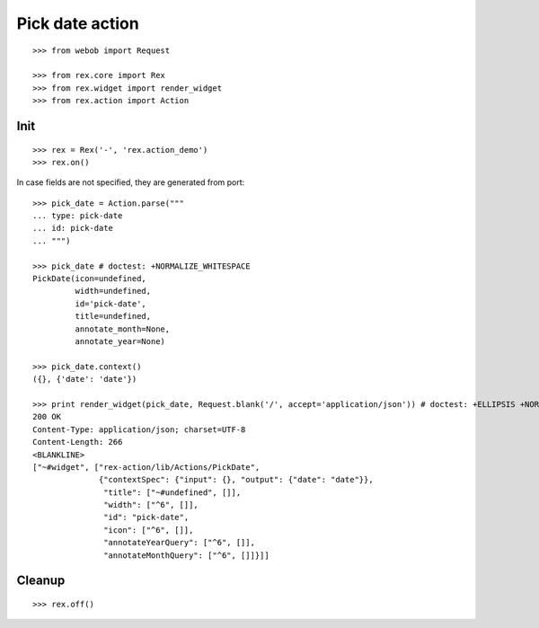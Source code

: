Pick date action
================

::

  >>> from webob import Request

  >>> from rex.core import Rex
  >>> from rex.widget import render_widget
  >>> from rex.action import Action

Init
----

::

  >>> rex = Rex('-', 'rex.action_demo')
  >>> rex.on()

In case fields are not specified, they are generated from port::

  >>> pick_date = Action.parse("""
  ... type: pick-date 
  ... id: pick-date
  ... """)

  >>> pick_date # doctest: +NORMALIZE_WHITESPACE
  PickDate(icon=undefined,
           width=undefined,
           id='pick-date',
           title=undefined,
           annotate_month=None,
           annotate_year=None)

  >>> pick_date.context()
  ({}, {'date': 'date'})

  >>> print render_widget(pick_date, Request.blank('/', accept='application/json')) # doctest: +ELLIPSIS +NORMALIZE_WHITESPACE
  200 OK
  Content-Type: application/json; charset=UTF-8
  Content-Length: 266
  <BLANKLINE>
  ["~#widget", ["rex-action/lib/Actions/PickDate",
                {"contextSpec": {"input": {}, "output": {"date": "date"}},
                 "title": ["~#undefined", []],
                 "width": ["^6", []],
                 "id": "pick-date",
                 "icon": ["^6", []],
                 "annotateYearQuery": ["^6", []],
                 "annotateMonthQuery": ["^6", []]}]]

Cleanup
-------

::

  >>> rex.off()

